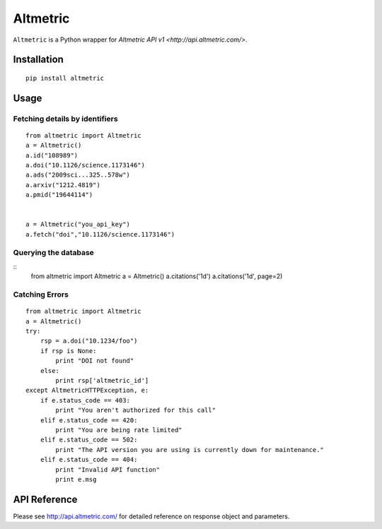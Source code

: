 Altmetric
=========
``Altmetric`` is a Python wrapper for `Altmetric API v1 <http://api.altmetric.com/>`.

Installation
------------
::

    pip install altmetric

Usage
-----

Fetching details by identifiers
~~~~~~~~~~~~~~~~~~~~~~~~~~~~~~~

::

    from altmetric import Altmetric
    a = Altmetric()
    a.id("108989")
    a.doi("10.1126/science.1173146")
    a.ads("2009sci...325..578w")
    a.arxiv("1212.4819")
    a.pmid("19644114")
    

    a = Altmetric("you_api_key")
    a.fetch("doi","10.1126/science.1173146")


Querying the database
~~~~~~~~~~~~~~~~~~~~~

::
    from altmetric import Altmetric
    a = Altmetric()
    a.citations('1d')
    a.citations('1d', page=2)


Catching Errors
~~~~~~~~~~~~~~~

::

    from altmetric import Altmetric
    a = Altmetric()
    try:
        rsp = a.doi("10.1234/foo")
        if rsp is None:
            print "DOI not found"
        else:
            print rsp['altmetric_id']
    except AltmetricHTTPException, e:
        if e.status_code == 403:
            print "You aren't authorized for this call"
        elif e.status_code == 420:
            print "You are being rate limited"
        elif e.status_code == 502:
            print "The API version you are using is currently down for maintenance."
        elif e.status_code == 404:
            print "Invalid API function"
            print e.msg


API Reference
-------------
Please see http://api.altmetric.com/ for detailed reference on response object
and parameters.